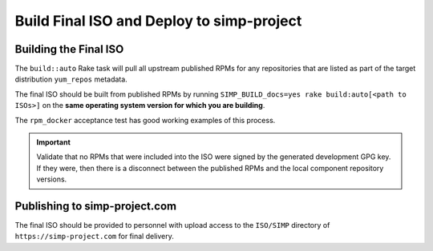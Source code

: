 Build Final ISO and Deploy to simp-project
==========================================

Building the Final ISO
----------------------

The ``build::auto`` Rake task will pull all upstream published RPMs for any
repositories that are listed as part of the target distribution ``yum_repos``
metadata.

The final ISO should be built from published RPMs by running
``SIMP_BUILD_docs=yes rake build:auto[<path to ISOs>]`` on the **same operating
system version for which you are building**.

The ``rpm_docker`` acceptance test has good working examples of this process.

.. IMPORTANT::

   Validate that no RPMs that were included into the ISO were signed by the
   generated development GPG key. If they were, then there is a disconnect
   between the published RPMs and the local component repository versions.

Publishing to simp-project.com
------------------------------

The final ISO should be provided to personnel with upload access to the
``ISO/SIMP`` directory of ``https://simp-project.com`` for final delivery.
